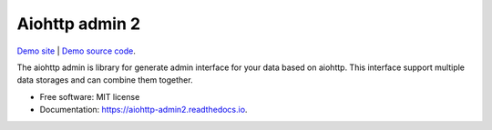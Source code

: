===============
Aiohttp admin 2
===============

`Demo site
<https://shrouded-stream-28595.herokuapp.com/>`_ | `Demo source code
<https://github.com/Arfey/aiohttp_admin2/tree/master/demo/main>`_.

The aiohttp admin is library for generate admin interface for your data based
on aiohttp. This interface support multiple data storages and can combine them
together.

.. image:: https://img.shields.io/pypi/v/aiohttp_admin2.svg
        :target: https://pypi.python.org/pypi/aiohttp_admin2

.. image:: https://img.shields.io/travis/arfey/aiohttp_admin2.svg
        :target: https://travis-ci.com/arfey/aiohttp_admin2

.. image:: https://readthedocs.org/projects/aiohttp-admin2/badge/?version=latest
        :target: https://aiohttp-admin2.readthedocs.io/en/latest/?badge=latest
        :alt: Documentation Status


.. image:: https://pyup.io/repos/github/arfey/aiohttp_admin2/shield.svg
     :target: https://pyup.io/repos/github/arfey/aiohttp_admin2/
     :alt: Updates

* Free software: MIT license
* Documentation: https://aiohttp-admin2.readthedocs.io.
